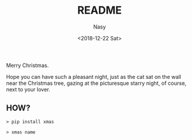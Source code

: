#+TITLE: README
#+DATE: <2018-12-22 Sat>
#+AUTHOR: Nasy
#+EMAIL: nasyxx@gmail.com

Merry Christmas.

Hope you can have such a pleasant night, just as the cat sat on the wall near the Christmas tree, gazing at the picturesque starry night, of course, next to your lover.

[[./xmas.gif]]

** HOW?

#+begin_src shell
  > pip install xmas

  > xmas name
#+end_src
